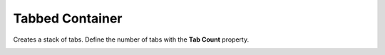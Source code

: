 Tabbed Container
================

Creates a stack of tabs. Define the number of tabs with the **Tab Count** property.

.. image:: _images/tabbed-container.png
    :alt: Tabbed Container
    :align: center
